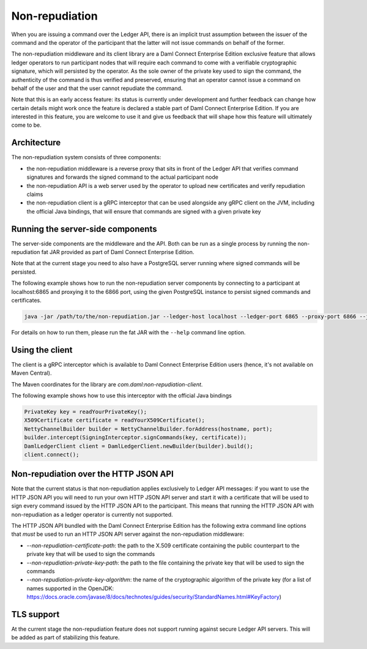 .. Copyright (c) 2021 Digital Asset (Switzerland) GmbH and/or its affiliates. All rights reserved.
.. SPDX-License-Identifier: Apache-2.0

Non-repudiation
###############

When you are issuing a command over the Ledger API, there is an implicit trust assumption between the issuer of the command and the operator of the participant
that the latter will not issue commands on behalf of the former.

The non-repudiation middleware and its client library are a Daml Connect Enterprise Edition exclusive feature that allows ledger operators to run
participant nodes that will require each command to come with a verifiable cryptographic signature, which will persisted by the operator. As the
sole owner of the private key used to sign the command, the authenticity of the command is thus verified and preserved, ensuring that an operator
cannot issue a command on behalf of the user and that the user cannot repudiate the command.

Note that this is an early access feature: its status is currently under development and further feedback can change how certain details might work
once the feature is declared a stable part of Daml Connect Enterprise Edition. If you are interested in this feature, you are welcome to use it and
give us feedback that will shape how this feature will ultimately come to be.

Architecture
~~~~~~~~~~~~

The non-repudiation system consists of three components:

- the non-repudiation middleware is a reverse proxy that sits in front of the Ledger API that verifies command signatures and forwards the signed command to the actual participant node
- the non-repudiation API is a web server used by the operator to upload new certificates and verify repudiation claims
- the non-repudiation client is a gRPC interceptor that can be used alongside any gRPC client on the JVM, including the official Java bindings, that will ensure that commands are signed with a given private key

Running the server-side components
~~~~~~~~~~~~~~~~~~~~~~~~~~~~~~~~~~

The server-side components are the middleware and the API. Both can be run as a single process by running the non-repudiation fat JAR provided as part of Daml Connect Enterprise Edition.

Note that at the current stage you need to also have a PostgreSQL server running where signed commands will be persisted.

The following example shows how to run the non-repudiation server components by connecting to a participant at localhost:6865 and proxying it to the 6866 port, using the given PostgreSQL instance to persist signed commands and certificates.

.. code-block:: sh

    java -jar /path/to/the/non-repudiation.jar --ledger-host localhost --ledger-port 6865 --proxy-port 6866 --jdbc url=jdbc:postgresql:nr,user=nr,password=nr

For details on how to run them, please run the fat JAR with the ``--help`` command line option.

Using the client
~~~~~~~~~~~~~~~~

The client is a gRPC interceptor which is available to Daml Connect Enterprise Edition users (hence, it's not available on Maven Central).

The Maven coordinates for the library are `com.daml:non-repudiation-client`.

The following example shows how to use this interceptor with the official Java bindings

.. code-block:: java

    PrivateKey key = readYourPrivateKey();
    X509Certificate certificate = readYourX509Certificate();
    NettyChannelBuilder builder = NettyChannelBuilder.forAddress(hostname, port);
    builder.intercept(SigningInterceptor.signCommands(key, certificate));
    DamlLedgerClient client = DamlLedgerClient.newBuilder(builder).build();
    client.connect();

Non-repudiation over the HTTP JSON API
~~~~~~~~~~~~~~~~~~~~~~~~~~~~~~~~~~~~~~

Note that the current status is that non-repudiation applies exclusively to Ledger API messages: if you want to use the HTTP JSON API you will need to
run your own HTTP JSON API server and start it with a certificate that will be used to sign every command issued by the HTTP JSON API to the participant.
This means that running the HTTP JSON API with non-repudiation as a ledger operator is currently not supported.

The HTTP JSON API bundled with the Daml Connect Enterprise Edition has the following extra command line options that *must* be used to run an HTTP JSON API
server against the non-repudiation middleware:

- `--non-repudiation-certificate-path`: the path to the X.509 certificate containing the public counterpart to the private key that will be used to sign the commands
- `--non-repudiation-private-key-path`: the path to the file containing the private key that will be used to sign the commands
- `--non-repudiation-private-key-algorithm`: the name of the cryptographic algorithm of the private key (for a list of names supported in the OpenJDK: https://docs.oracle.com/javase/8/docs/technotes/guides/security/StandardNames.html#KeyFactory)

TLS support
~~~~~~~~~~~

At the current stage the non-repudiation feature does not support running against secure Ledger API servers. This will be added as part of stabilizing this feature.
